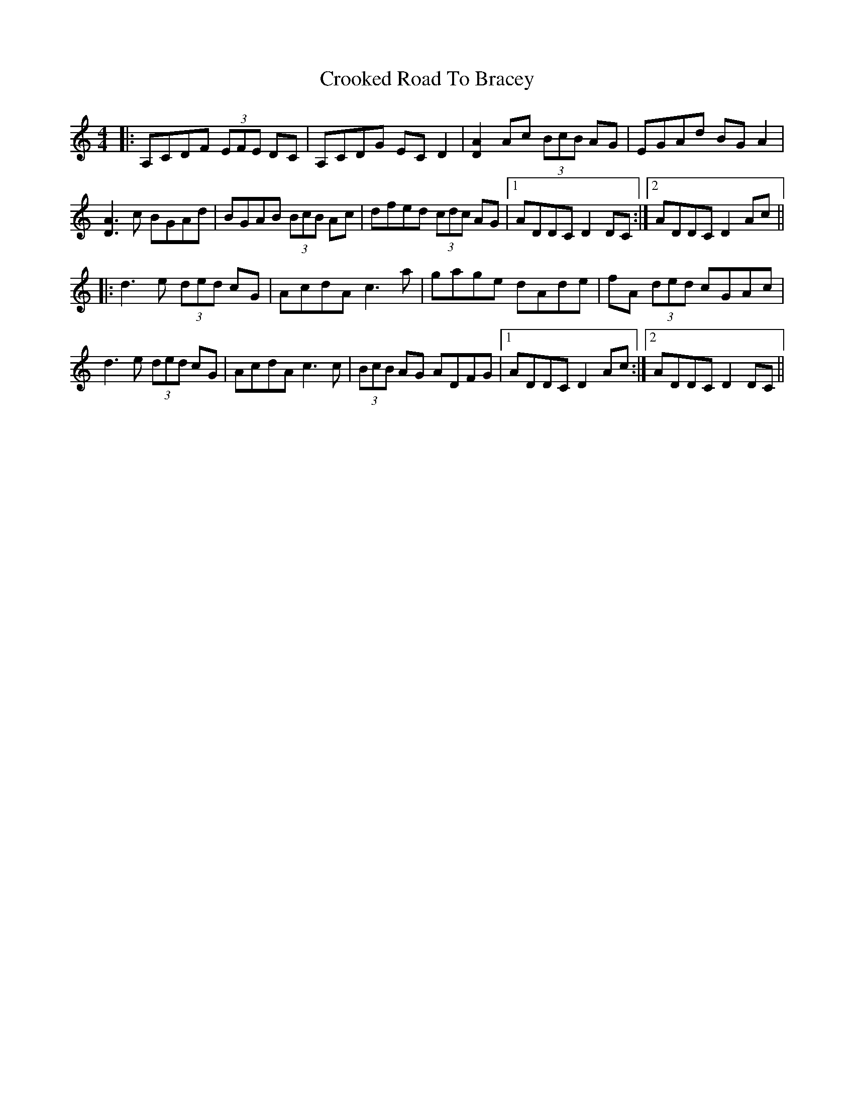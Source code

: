 X: 8622
T: Crooked Road To Bracey
R: reel
M: 4/4
K: Cmajor
|:A,CDF (3EFE DC|A,CDG EC D2|[AD]2 Ac (3BcB AG|EGAd BG A2|
[AD]3 c BGAd|BGAB (3BcB Ac|dfed (3cdc AG|1 ADDC D2 DC:|2 ADDC D2 Ac||
|:d3 e (3ded cG|AcdA c3 a|gage dAde|fA (3ded cGAc|
d3 e (3ded cG|AcdA c3 c|(3BcB AG ADFG|1 ADDC D2 Ac:|2 ADDC D2 DC||

